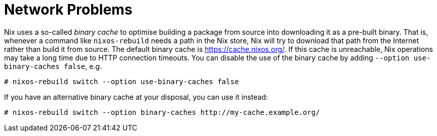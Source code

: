 [[_sec_nix_network_issues]]
= Network Problems


Nix uses a so-called _binary cache_ to optimise building a package from source into downloading it as a pre-built binary.
That is, whenever a command like [command]``nixos-rebuild`` needs a path in the Nix store, Nix will try to download that path from the Internet rather than build it from source.
The default binary cache is https://cache.nixos.org/.
If this cache is unreachable, Nix operations may take a long time due to HTTP connection timeouts.
You can disable the use of the binary cache by adding [option]``--option
  use-binary-caches false``, e.g. 
----
# nixos-rebuild switch --option use-binary-caches false
----

If you have an alternative binary cache at your disposal, you can use it instead: 
----
# nixos-rebuild switch --option binary-caches http://my-cache.example.org/
----